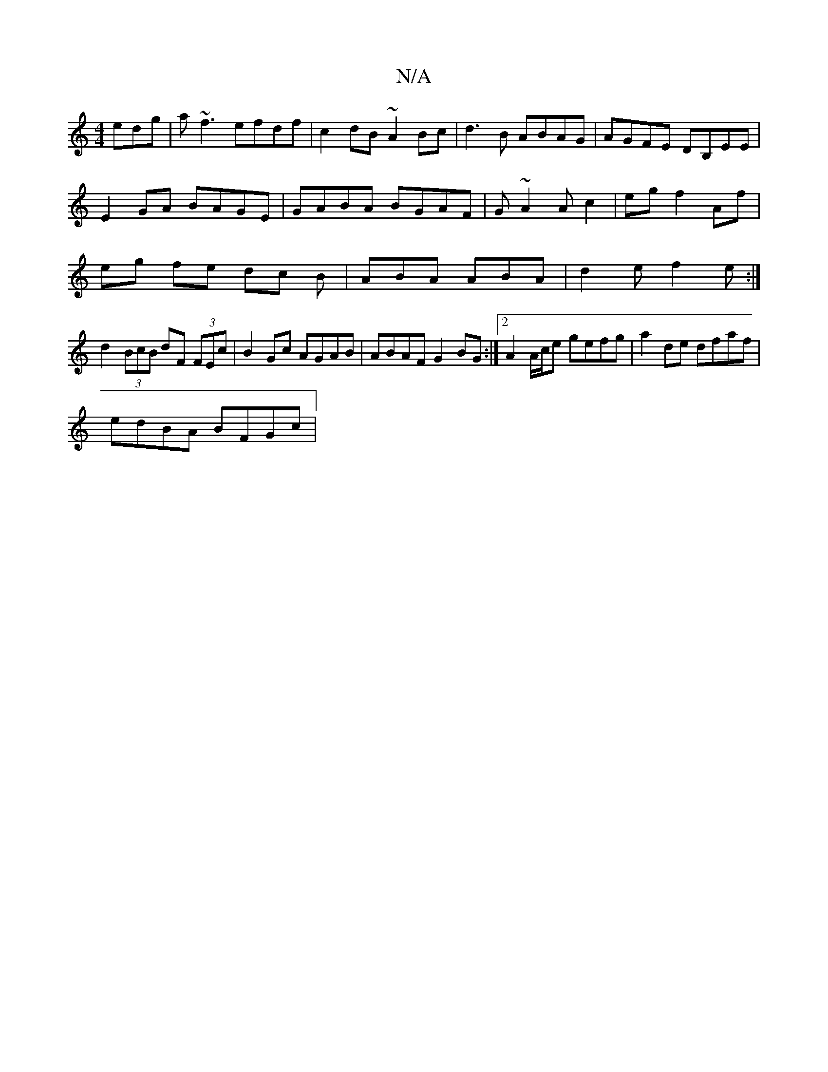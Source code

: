 X:1
T:N/A
M:4/4
R:N/A
K:Cmajor
edg|a~f3 efdf|c2 dB ~A2 Bc|d3B ABAG|AGFE DB,EE|
E2 GA BAGE|GABA BGAF|G~A2Ac2|eg f2 Af|
eg fe dc B | ABA ABA|d2e f2e:|
d2 (3BcB dF (3FEc | B2Gc AGAB | ABAF G2BG :|2 A2 A/c/e gefg|a2 de dfaf|
edBA BFGc|